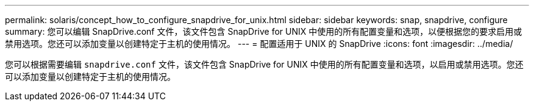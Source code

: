 ---
permalink: solaris/concept_how_to_configure_snapdrive_for_unix.html 
sidebar: sidebar 
keywords: snap, snapdrive, configure 
summary: 您可以编辑 SnapDrive.conf 文件，该文件包含 SnapDrive for UNIX 中使用的所有配置变量和选项，以便根据您的要求启用或禁用选项。您还可以添加变量以创建特定于主机的使用情况。 
---
= 配置适用于 UNIX 的 SnapDrive
:icons: font
:imagesdir: ../media/


[role="lead"]
您可以根据需要编辑 `snapdrive.conf` 文件，该文件包含 SnapDrive for UNIX 中使用的所有配置变量和选项，以启用或禁用选项。您还可以添加变量以创建特定于主机的使用情况。

